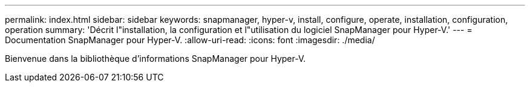 ---
permalink: index.html 
sidebar: sidebar 
keywords: snapmanager, hyper-v, install, configure, operate, installation, configuration, operation 
summary: 'Décrit l"installation, la configuration et l"utilisation du logiciel SnapManager pour Hyper-V.' 
---
= Documentation SnapManager pour Hyper-V.
:allow-uri-read: 
:icons: font
:imagesdir: ./media/


Bienvenue dans la bibliothèque d'informations SnapManager pour Hyper-V.
